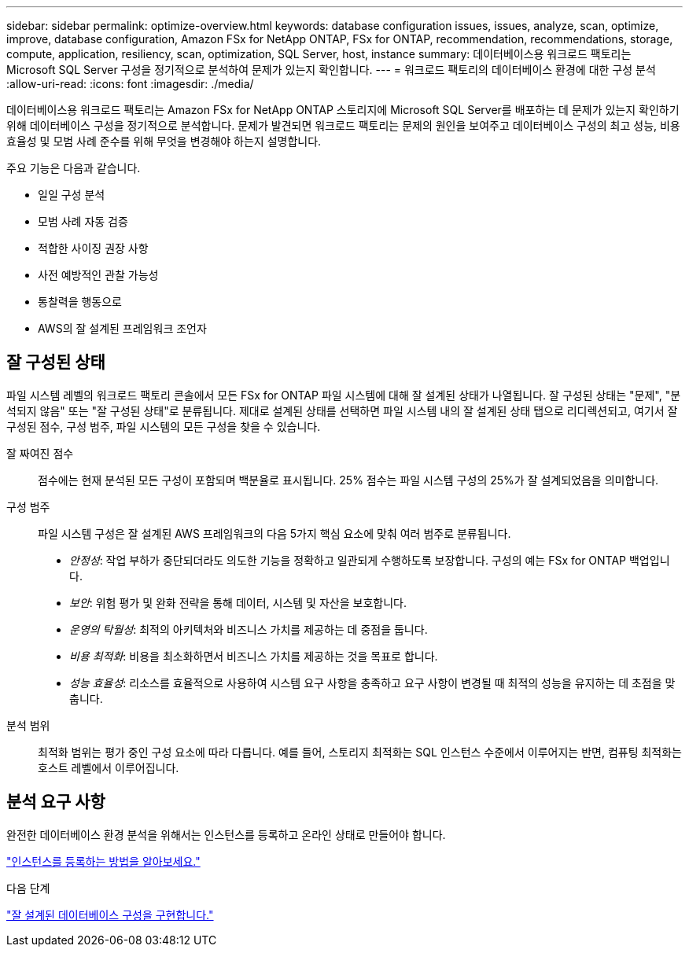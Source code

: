 ---
sidebar: sidebar 
permalink: optimize-overview.html 
keywords: database configuration issues, issues, analyze, scan, optimize, improve, database configuration, Amazon FSx for NetApp ONTAP, FSx for ONTAP, recommendation, recommendations, storage, compute, application, resiliency, scan, optimization, SQL Server, host, instance 
summary: 데이터베이스용 워크로드 팩토리는 Microsoft SQL Server 구성을 정기적으로 분석하여 문제가 있는지 확인합니다. 
---
= 워크로드 팩토리의 데이터베이스 환경에 대한 구성 분석
:allow-uri-read: 
:icons: font
:imagesdir: ./media/


[role="lead"]
데이터베이스용 워크로드 팩토리는 Amazon FSx for NetApp ONTAP 스토리지에 Microsoft SQL Server를 배포하는 데 문제가 있는지 확인하기 위해 데이터베이스 구성을 정기적으로 분석합니다. 문제가 발견되면 워크로드 팩토리는 문제의 원인을 보여주고 데이터베이스 구성의 최고 성능, 비용 효율성 및 모범 사례 준수를 위해 무엇을 변경해야 하는지 설명합니다.

주요 기능은 다음과 같습니다.

* 일일 구성 분석
* 모범 사례 자동 검증
* 적합한 사이징 권장 사항
* 사전 예방적인 관찰 가능성
* 통찰력을 행동으로
* AWS의 잘 설계된 프레임워크 조언자




== 잘 구성된 상태

파일 시스템 레벨의 워크로드 팩토리 콘솔에서 모든 FSx for ONTAP 파일 시스템에 대해 잘 설계된 상태가 나열됩니다. 잘 구성된 상태는 "문제", "분석되지 않음" 또는 "잘 구성된 상태"로 분류됩니다. 제대로 설계된 상태를 선택하면 파일 시스템 내의 잘 설계된 상태 탭으로 리디렉션되고, 여기서 잘 구성된 점수, 구성 범주, 파일 시스템의 모든 구성을 찾을 수 있습니다.

잘 짜여진 점수:: 점수에는 현재 분석된 모든 구성이 포함되며 백분율로 표시됩니다. 25% 점수는 파일 시스템 구성의 25%가 잘 설계되었음을 의미합니다.
구성 범주:: 파일 시스템 구성은 잘 설계된 AWS 프레임워크의 다음 5가지 핵심 요소에 맞춰 여러 범주로 분류됩니다.
+
--
* _안정성_: 작업 부하가 중단되더라도 의도한 기능을 정확하고 일관되게 수행하도록 보장합니다. 구성의 예는 FSx for ONTAP 백업입니다.
* _보안_: 위험 평가 및 완화 전략을 통해 데이터, 시스템 및 자산을 보호합니다.
* _운영의 탁월성_: 최적의 아키텍처와 비즈니스 가치를 제공하는 데 중점을 둡니다.
* _비용 최적화_: 비용을 최소화하면서 비즈니스 가치를 제공하는 것을 목표로 합니다.
* _성능 효율성_: 리소스를 효율적으로 사용하여 시스템 요구 사항을 충족하고 요구 사항이 변경될 때 최적의 성능을 유지하는 데 초점을 맞춥니다.


--
분석 범위:: 최적화 범위는 평가 중인 구성 요소에 따라 다릅니다. 예를 들어, 스토리지 최적화는 SQL 인스턴스 수준에서 이루어지는 반면, 컴퓨팅 최적화는 호스트 레벨에서 이루어집니다.




== 분석 요구 사항

완전한 데이터베이스 환경 분석을 위해서는 인스턴스를 등록하고 온라인 상태로 만들어야 합니다.

link:register-instance.html["인스턴스를 등록하는 방법을 알아보세요."]

.다음 단계
link:optimize-configurations.html["잘 설계된 데이터베이스 구성을 구현합니다."]
